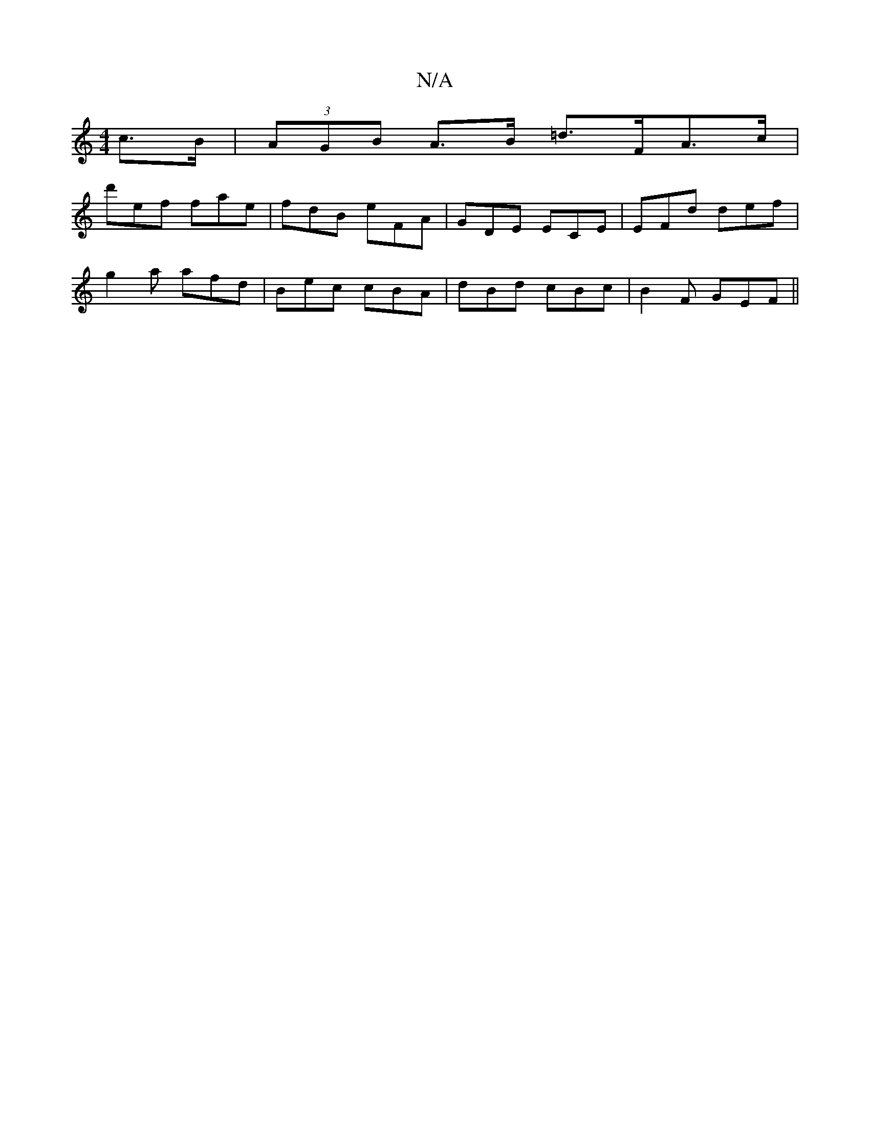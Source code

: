 X:1
T:N/A
M:4/4
R:N/A
K:Cmajor
c>B | (3AGB A>B =d>FA>c |
d'ef fae|fdB eFA|GDE ECE|EFd def|
g2a afd | Bec cBA | dBd cBc | B2F GEF ||

A/B/|Bdea geed:|2 G>AG>A B>AG>D |2 D>A1G>EA>g |
e>f d>G F>dA>B {c}{d}AB | d2 ec AcBg|agfe dgfa|
d2
